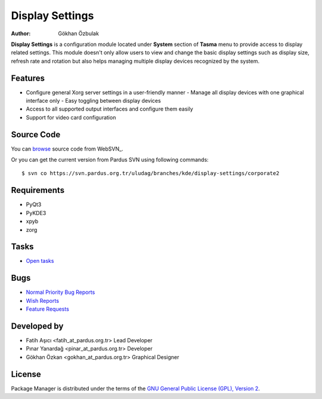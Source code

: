 .. _display-settings-index:

Display Settings
~~~~~~~~~~~~~~~~

:Author: Gökhan Özbulak 

**Display Settings** is a configuration module located under **System** section of **Tasma** menu to provide 
access to display related settings. This module doesn't only allow users to view and change the 
basic display settings such as display size, refresh rate and rotation but also helps managing multiple display 
devices recognized by the system.

Features
--------

* Configure general Xorg server settings in a user-friendly manner
  - Manage all display devices with one graphical interface only
  - Easy toggling between display devices
* Access to all supported output interfaces and configure them easily
* Support for video card configuration

Source Code
-----------

You can `browse <http://websvn.pardus.org.tr/uludag/branches/kde/display-settings/corporate2/>`_
source code from WebSVN_.

Or you can get the current version from Pardus SVN using following commands::

$ svn co https://svn.pardus.org.tr/uludag/branches/kde/display-settings/corporate2

Requirements
------------

* PyQt3
* PyKDE3
* xpyb
* zorg

Tasks
-----

* `Open tasks <http://proje.pardus.org.tr:50030/projects/display-settings/issues?set_filter=1&tracker_id=4>`_

Bugs
----

* `Normal Priority Bug Reports <http://bugs.pardus.org.tr/buglist.cgi?priority=P3&bug_severity=normal&classification=Pardus%20Teknolojileri%20%2F%20Pardus%20Technologies&query_format=advanced&bug_status=NEW&bug_status=ASSIGNED&bug_status=REOPENED&version=Corporate2&product=Ekran%20Ayarlar%C4%B1%20%2F%20Display%20Settings>`_
* `Wish Reports <http://bugs.pardus.org.tr/buglist.cgi?priority=P3&bug_severity=low&classification=Pardus%20Teknolojileri%20%2F%20Pardus%20Technologies&query_format=advanced&bug_status=NEW&bug_status=ASSIGNED&bug_status=REOPENED&version=Corporate2&product=Ekran%20Ayarlar%C4%B1%20%2F%20Display%20Settings>`_
* `Feature Requests <http://bugs.pardus.org.tr/buglist.cgi?priority=P3&bug_severity=newfeature&classification=Pardus%20Teknolojileri%20%2F%20Pardus%20Technologies&query_format=advanced&bug_status=NEW&bug_status=ASSIGNED&bug_status=REOPENED&version=Corporate2&product=Ekran%20Ayarlar%C4%B1%20%2F%20Display%20Settings>`_

Developed by
------------

* Fatih Aşıcı <fatih_at_pardus.org.tr>
  Lead Developer

* Pınar Yanardağ <pinar_at_pardus.org.tr>
  Developer

* Gökhan Özkan <gokhan_at_pardus.org.tr>
  Graphical Designer

License
-------

Package Manager is distributed under the terms of the `GNU General Public License (GPL), Version 2 <http://www.gnu.org/licenses/old-licenses/gpl-2.0.html>`_.
